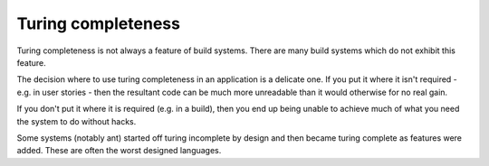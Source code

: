 Turing completeness
===================

Turing completeness is not always a feature of build systems. There
are many build systems which do not exhibit this feature.

The decision where to use turing completeness in an application is
a delicate one. If you put it where it isn't required - e.g. in
user stories - then the resultant code can be much more unreadable
than it would otherwise for no real gain.

If you don't put it where it is required (e.g. in a build), then
you end up being unable to achieve much of what you need the system
to do without hacks.

Some systems (notably ant) started off turing incomplete by design
and then became turing complete as features were added. These are
often the worst designed languages.
